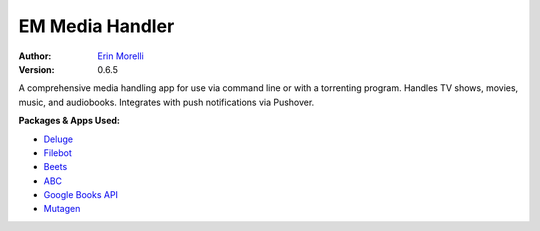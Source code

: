 ================
EM Media Handler
================
:Author: `Erin Morelli <mailto:erin@erinmorelli.com>`_
:Version: 0.6.5

.. image:: https://api.travis-ci.org/ErinMorelli/em-media-handler.svg?branch=master
  :target: https://travis-ci.org/ErinMorelli/em-media-handler

.. image:: https://coveralls.io/repos/ErinMorelli/em-media-handler/badge.png?branch=master
  :target: https://coveralls.io/r/ErinMorelli/em-media-handler?branch=master

A comprehensive media handling app for use via command line or with a torrenting program. Handles TV shows, movies, music, and audiobooks. Integrates with push notifications via Pushover.

**Packages & Apps Used:**

* `Deluge <http://deluge-torrent.org/>`_
* `Filebot <http://www.filebot.net/>`_
* `Beets <http://beets.radbox.org/>`_
* `ABC <http://www.ausge.de/ausge-download/abc-info-english>`_
* `Google Books API <https://developers.google.com/api-client-library/python/apis/books/v1>`_
* `Mutagen <https://bitbucket.org/lazka/mutagen>`_